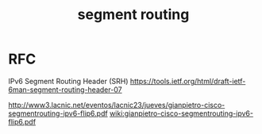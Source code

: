 #+TITLE: segment routing
#+WIKI: network

* RFC

IPv6 Segment Routing Header (SRH)
https://tools.ietf.org/html/draft-ietf-6man-segment-routing-header-07

http://www3.lacnic.net/eventos/lacnic23/jueves/gianpietro-cisco-segmentrouting-ipv6-flip6.pdf
[[wiki:gianpietro-cisco-segmentrouting-ipv6-flip6.pdf]]
